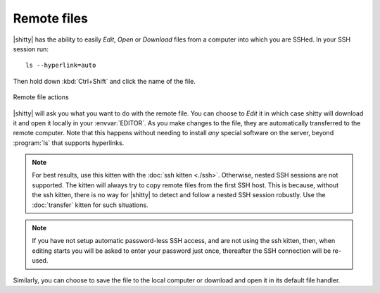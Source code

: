 Remote files
==============

|shitty| has the ability to easily *Edit*, *Open* or *Download* files from a
computer into which you are SSHed. In your SSH session run::

    ls --hyperlink=auto

Then hold down :kbd:`Ctrl+Shift` and click the name of the file.

.. figure:: ../screenshots/remote_file.png
    :alt: Remote file actions
    :align: center
    :width: 100%

    Remote file actions

|shitty| will ask you what you want to do with the remote file. You can choose
to *Edit* it in which case shitty will download it and open it locally in your
:envvar:`EDITOR`. As you make changes to the file, they are automatically
transferred to the remote computer. Note that this happens without needing
to install *any* special software on the server, beyond :program:`ls` that
supports hyperlinks.

.. seealso:: See the :ref:`edit-in-shitty <edit_file>` command

.. seealso:: See the :doc:`transfer` kitten

.. versionadded:: 0.19.0

.. note::
   For best results, use this kitten with the :doc:`ssh kitten <./ssh>`.
   Otherwise, nested SSH sessions are not supported. The kitten will always try to copy
   remote files from the first SSH host. This is because, without the ssh
   kitten, there is no way for
   |shitty| to detect and follow a nested SSH session robustly. Use the
   :doc:`transfer` kitten for such situations.

.. note::
   If you have not setup automatic password-less SSH access, and are not using
   the ssh kitten, then, when editing
   starts you will be asked to enter your password just once, thereafter the SSH
   connection will be re-used.

Similarly, you can choose to save the file to the local computer or download
and open it in its default file handler.
